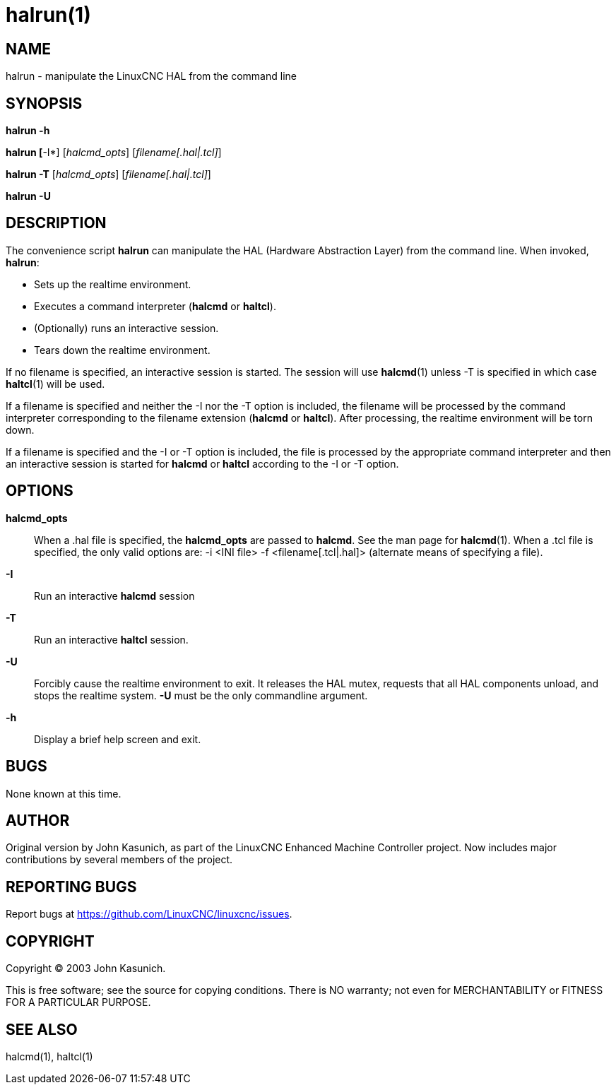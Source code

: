 = halrun(1)

== NAME

halrun - manipulate the LinuxCNC HAL from the command line

== SYNOPSIS

*halrun -h*

*halrun [*-I*] [_halcmd_opts_] [_filename[.hal|.tcl]_]

*halrun -T* [_halcmd_opts_] [_filename[.hal|.tcl]_]

*halrun -U*

== DESCRIPTION

The convenience script *halrun* can manipulate the HAL (Hardware
Abstraction Layer) from the command line. When invoked, *halrun*:

* Sets up the realtime environment.
* Executes a command interpreter (*halcmd* or *haltcl*).
* (Optionally) runs an interactive session.
* Tears down the realtime environment.

If no filename is specified, an interactive session is started.
The session will use *halcmd*(1) unless -T is specified in which case *haltcl*(1) will be used.

If a filename is specified and neither the -I nor the -T option is included,
the filename will be processed by the command interpreter
corresponding to the filename extension (*halcmd* or *haltcl*).
After processing, the realtime environment will be torn down.

If a filename is specified and the -I or -T option is included,
the file is processed by the appropriate command interpreter and then an
interactive session is started for *halcmd* or *haltcl* according to the -I or -T option.

== OPTIONS

*halcmd_opts*::
  When a .hal file is specified, the *halcmd_opts* are passed to *halcmd*.
  See the man page for **halcmd**(1).
  When a .tcl file is specified, the only valid options are: -i <INI file> -f <filename[.tcl|.hal]> (alternate means of specifying a file).
*-I*::
  Run an interactive *halcmd* session
*-T*::
  Run an interactive *haltcl* session.
*-U*::
  Forcibly cause the realtime environment to exit. It releases the HAL
  mutex, requests that all HAL components unload, and stops the realtime
  system. *-U* must be the only commandline argument.
*-h*::
  Display a brief help screen and exit.

== BUGS

None known at this time.

== AUTHOR

Original version by John Kasunich, as part of the LinuxCNC Enhanced
Machine Controller project. Now includes major contributions by several
members of the project.

== REPORTING BUGS

Report bugs at https://github.com/LinuxCNC/linuxcnc/issues.

== COPYRIGHT

Copyright © 2003 John Kasunich.

This is free software; see the source for copying conditions. There is
NO warranty; not even for MERCHANTABILITY or FITNESS FOR A PARTICULAR
PURPOSE.

== SEE ALSO

halcmd(1), haltcl(1)
